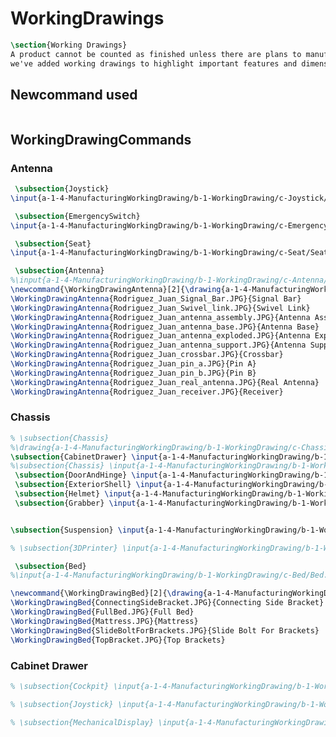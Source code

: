 * WorkingDrawings
#+BEGIN_SRC tex :tangle yes :tangle WorkingDrawing.tex
\section{Working Drawings}
A product cannot be counted as finished unless there are plans to manufacture that product. While the plans for our product is definitely beyond the ability of a student run organization (or small countries), 
we've added working drawings to highlight important features and dimensions of our work.
#+END_SRC
** Newcommand used
#+BEGIN_SRC tex :tangle yes :tangle WorkingDrawing.tex
#+END_SRC
** WorkingDrawingCommands
*** Antenna
#+BEGIN_SRC tex :tangle yes :tangle WorkingDrawing.tex
 \subsection{Joystick} 
\input{a-1-4-ManufacturingWorkingDrawing/b-1-WorkingDrawing/c-Joystick/JoyStick.tex}

 \subsection{EmergencySwitch} 
\input{a-1-4-ManufacturingWorkingDrawing/b-1-WorkingDrawing/c-EmergencySwitch/EmergencyStop.tex}

 \subsection{Seat} 
\input{a-1-4-ManufacturingWorkingDrawing/b-1-WorkingDrawing/c-Seat/SeatDrawing.tex}

 \subsection{Antenna} 
%\input{a-1-4-ManufacturingWorkingDrawing/b-1-WorkingDrawing/c-Antenna/Antenna.tex}
\newcommand{\WorkingDrawingAntenna}[2]{\drawing{a-1-4-ManufacturingWorkingDrawing/b-1-WorkingDrawing/c-Antenna/#1}{Rodriguez, Juan: #2}}
\WorkingDrawingAntenna{Rodriguez_Juan_Signal_Bar.JPG}{Signal Bar}
\WorkingDrawingAntenna{Rodriguez_Juan_Swivel_link.JPG}{Swivel Link}
\WorkingDrawingAntenna{Rodriguez_Juan_antenna_assembly.JPG}{Antenna Assembly}
\WorkingDrawingAntenna{Rodriguez_Juan_antenna_base.JPG}{Antenna Base}
\WorkingDrawingAntenna{Rodriguez_Juan_antenna_exploded.JPG}{Antenna Exploded}
\WorkingDrawingAntenna{Rodriguez_Juan_antenna_support.JPG}{Antenna Support}
\WorkingDrawingAntenna{Rodriguez_Juan_crossbar.JPG}{Crossbar}
\WorkingDrawingAntenna{Rodriguez_Juan_pin_a.JPG}{Pin A}
\WorkingDrawingAntenna{Rodriguez_Juan_pin_b.JPG}{Pin B}
\WorkingDrawingAntenna{Rodriguez_Juan_real_antenna.JPG}{Real Antenna}
\WorkingDrawingAntenna{Rodriguez_Juan_receiver.JPG}{Receiver}
#+END_SRC
*** Chassis
#+BEGIN_SRC tex :tangle yes :tangle WorkingDrawing.tex
% \subsection{Chassis}
%\drawing{a-1-4-ManufacturingWorkingDrawing/b-1-WorkingDrawing/c-Chassis/Chassis.JPG}{Rodriguez, Juan: Chassis}
\subsection{CabinetDrawer} \input{a-1-4-ManufacturingWorkingDrawing/b-1-WorkingDrawing/c-CabinetDrawer/CabinetDrawer.tex}
%\subsection{Chassis} \input{a-1-4-ManufacturingWorkingDrawing/b-1-WorkingDrawing/c-Chassis/Chassis.tex}
 \subsection{DoorAndHinge} \input{a-1-4-ManufacturingWorkingDrawing/b-1-WorkingDrawing/c-DoorAndHinge/DoorAndHinge.tex}
 \subsection{ExteriorShell} \input{a-1-4-ManufacturingWorkingDrawing/b-1-WorkingDrawing/c-ExteriorShell/ExteriorShell.tex}
 \subsection{Helmet} \input{a-1-4-ManufacturingWorkingDrawing/b-1-WorkingDrawing/c-Helmet/Helmet.tex}
 \subsection{Grabber} \input{a-1-4-ManufacturingWorkingDrawing/b-1-WorkingDrawing/c-Grabber/Grabber.tex}


#+END_SRC
#+BEGIN_SRC tex :tangle yes :tangle WorkingDrawing.tex
 \subsection{Suspension} \input{a-1-4-ManufacturingWorkingDrawing/b-1-WorkingDrawing/c-Suspension/Suspension.tex}
#+END_SRC
#+BEGIN_SRC tex :tangle yes :tangle WorkingDrawing.tex
 % \subsection{3DPrinter} \input{a-1-4-ManufacturingWorkingDrawing/b-1-WorkingDrawing/c-3DPrinter/3DPrinter.tex}
#+END_SRC
#+BEGIN_SRC tex :tangle yes :tangle WorkingDrawing.tex
 \subsection{Bed} 
%\input{a-1-4-ManufacturingWorkingDrawing/b-1-WorkingDrawing/c-Bed/Bed.tex}
#+END_SRC

#+BEGIN_SRC tex :tangle yes :tangle Bed.tex
\newcommand{\WorkingDrawingBed}[2]{\drawing{a-1-4-ManufacturingWorkingDrawing/b-1-WorkingDrawing/c-Bed/#1}{Ferrarer, Auston: #2}}
\WorkingDrawingBed{ConnectingSideBracket.JPG}{Connecting Side Bracket}
\WorkingDrawingBed{FullBed.JPG}{Full Bed}
\WorkingDrawingBed{Mattress.JPG}{Mattress}
\WorkingDrawingBed{SlideBoltForBrackets.JPG}{Slide Bolt For Brackets}
\WorkingDrawingBed{TopBracket.JPG}{Top Brackets}
  #+END_SRC
*** Cabinet Drawer  
#+BEGIN_SRC tex :tangle yes :tangle WorkingDrawing.tex
% \subsection{Cockpit} \input{a-1-4-ManufacturingWorkingDrawing/b-1-WorkingDrawing/c-Cockpit/Cockpit.tex}

% \subsection{Joystick} \input{a-1-4-ManufacturingWorkingDrawing/b-1-WorkingDrawing/c-Joystick/Joystick.tex}

% \subsection{MechanicalDisplay} \input{a-1-4-ManufacturingWorkingDrawing/b-1-WorkingDrawing/c-MechanicalDisplay/MechanicalDisplay.tex}
#+END_SRC
